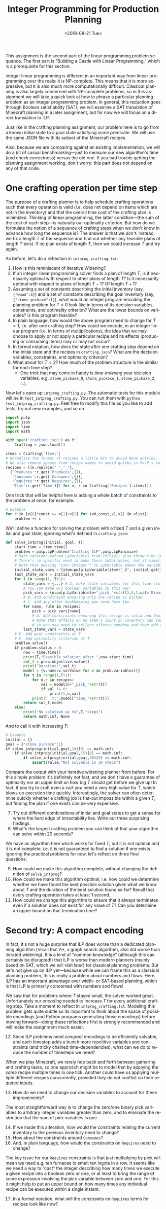 #+OPTIONS: ':t *:t -:t ::t <:t H:3 \n:nil ^:t arch:headline
#+OPTIONS: author:nil broken-links:nil c:nil creator:nil
#+OPTIONS: d:(not "LOGBOOK") date:t e:t email:nil f:t inline:t num:t
#+OPTIONS: p:nil pri:nil prop:nil stat:t tags:t tasks:t tex:t
#+OPTIONS: timestamp:nil title:t toc:nil todo:t |:t
#+TITLE: Integer Programming for Production Planning
#+DATE: <2018-08-21 Tue>
#+LANGUAGE: en
#+SELECT_TAGS: export
#+EXCLUDE_TAGS: noexport
#+CREATOR: Emacs 26.1 (Org mode 9.1.13)

This assignment is the second part of the linear programming problem sequence.
The first part is "Building a Castle with Linear Programming," which is a prerequisite for this section.

Integer linear programming is different in an important way from linear programming over the reals: it is NP-complete.
This means that it is more expressive, but it is also much more computationally difficult.
Classical planning is also largely concerned with NP-complete problems, so in this assignment we will take a quick look at how to phrase a particular planning problem as an integer programming problem.
In general, this reduction goes through Boolean satisfiability (SAT); we will examine a SAT translation of Minecraft planning in a later assignment, but for now we will focus on a direct translation to ILP.

Just like in the crafting planning assignment, our problem here is to go from a known initial state to a goal state satisfying some predicate.
We will use the same JSON file with its subset of the Minecraft recipes.

Also, because we are comparing against an existing implementation, we will do a bit of casual benchmarking---just to measure our new algorithm's time (and check correctness) versus the old one.
If you had trouble getting the planning assignment working, don't worry: this part does not depend on any of that code. 

* One crafting operation per time step

The purpose of a crafting planner is to help schedule crafting operations such that every operation is valid (i.e. does not depend on items which are not in the inventory) and that the overall time cost of the crafting plan is minimized.
Thinking of linear programming, the latter condition---the sum of the cost of each step---is naturally our optimality criterion.
But how do we formulate the notion of a sequence of crafting steps when we don't know in advance how long the sequence is?
The answer is that we /don't./
Instead, we fix a length $T$ of the sequence and find out whether any feasible plans of length $T$ exist.
If no plan exists of length $T$, then we could increase $T$ and try again.

As before, let's do a reflection in =intprog_crafting.txt=. 

1. How is this reminiscent of Iterative Widening?
2. If an integer linear programming solver finds a plan of length $T$, is it necessarily optimal with respect to other plans of length $T$?  Is it necessarily optimal with respect to plans of length $T-1$?  Of length $T+1$?
3. Assuming a set of constants describing the initial inventory (say, ={"wood":5}=) and a set of constants describing the goal inventory (say, ={"stone_pickaxe":1}=), what would an integer program encoding the planning problem for $T=0$ look like in terms of its decision variables, constraints, and optimality criterion?  What are the lower bounds on variables?  Is this program feasible?
4. In plain language, how would the above program need to change for $T=1$, i.e. after one crafting step?  How could we encode, in an integer linear program (i.e. in terms of multiplications), the idea that we may choose to apply or not apply a particular recipe and its effects (producing or consuming items) may or may not occur?
5. In formal notation, how does the state after one crafting step depend on the initial state and the recipes in =crafting.json=?  What are the decision variables, constraints, and optimality criterion?
6. What about for $T=2$?  How much of the problem structure is the similar for each time step?
  - One trick that may come in handy is /time-indexing/ your decision variables, e.g. =stone_pickaxe_0=, =stone_pickaxe_1=, =stone_pickaxe_2=, ...).

Now let's open up =intprog_crafting.py=.
The automatic tests for this module will be in =test_intprog_crafting.py=.
You can run them with =python test_intprog_crafting.py=.
Feel free to modify this file as you like to add tests, try out new examples, and so on.

#+BEGIN_SRC python
import pulp
import json
import time
import math

with open('crafting.json') as f:
    Crafting = json.load(f)

items = Crafting['Items']
# Normalize the format of recipes a little bit to avoid None entries.
# We also remove spaces from recipe names to avoid quirks in PuLP's solvers.
recipes = [(n.replace(" ","_"),
  {'Produces':r.get('Produces',{}),
   'Consumes':r.get('Consumes',{}),
   'Requires':r.get('Requires',{}),
   'Time':r.get('Time')}) for n, r in Crafting['Recipes'].items()]
#+END_SRC

One trick that will be helpful here is adding a whole batch of constraints to the problem at once, for example:
#+BEGIN_SRC python
# Example
for c in [v[0]*const >= v[1]+v[2] for (v0,const,v1,v2) in vlist]:
    problem += c
#+END_SRC

We'll define a function for solving the problem with a fixed $T$ and a given initial and goal state, ignoring what's defined in =crafting.json=:

#+BEGIN_SRC python
def solve_intprog(initial, goal, T):
    start_time = time.time()
    problem = pulp.LpProblem("Crafting ILP",pulp.LpMinimize)
    # Make constant-valued LpVariables from initial; also throw time in with other state variables.
    # There's no specific need to make these LpVariables, but it simplifies things to know that the type of initial_state_vars, the type of last_state_vars, and the type of state_vars are all the same.
    # Note that passing "cat='Integer'" to LpVariable makes the variable integral instead of real.
    initial_state_vars = {item:pulp.LpVariable(item+"_0", initial.get(item,0), initial.get(item,0),cat='Integer') for item in items+['time']}
    last_state_vars = initial_state_vars
    for t in range(1, T+1):
        state_vars = {...} # A. make state variables for this time slot
        # You can make 0/1 boolean variables in this way:
        pick_vars = {n:pulp.LpVariable(n+"_pick_"+str(t),0,1,cat='Binary') for n,_r in recipes}
        # B. Add constraint ensuring only one recipe is picked
        # C. Add any other bookkeeping you need here too
        for name, rule in recipes:
            pick = pick_vars[name]
            # D. Add constraints ensuring this recipe is valid and that its effects will hold.
            # Note that effects on an item's count in inventory can involve multiple recipes, 
            # so you may need to collect effects somehow and then add a constraint after looking at all recipes.
        last_state_vars = state_vars          
    # E. Add goal constraints at T
    # F. Add optimality criterion at T
    problem.solve()
    if problem.status > 0:
        now = time.time()
        print(T,"Feasible solution after ",now-start_time)
        sol_t = prob.objective.value()
        print("Duration:",sol_t)
        model = {v.name:v.varValue for v in prob.variables()}
        for t in range(1,T+1):
            for n,r in recipes:
                val = model[n+"_pick_"+str(t)]
                if val != 0:
                    print(t,n,val)
            print("  t:",model["time_"+str(t)])
        return sol_t,model
    else:
        print("No solution up to",T,"steps")
        return math.inf, None

#+END_SRC

And to call it with increasing $T$:
#+BEGIN_SRC python
# Example
initial = {}
goal = {"stone_pickaxe":1}
if solve_intprog(initial,goal,10)[0] == math.inf:
    if solve_intprog(initial,goal,15)[0] == math.inf:
        if solve_intprog(initial,goal,30)[0] == math.inf:
            assert(False,"Not solvable in 30 steps")
#+END_SRC

Compare the output with your iterative widening planner from before.
For this simple problem it's definitely not fast, and we don't have a guarantee of optimality nor an upper limit on how big $T$ should get before we give up!  
In fact, if you try to craft even a cart you need a very high value for $T$, which blows up execution time quickly.
Interestingly, the solver can often determine quickly whether a crafting job is flat-out impossible within a given $T$, but finding the plan if one exists can be very expensive.

7. [@7] Try out different combinations of initial and goal states to get a sense for where the hard edge of intractability lies.  Write out three surprising findings.
8. What's the largest crafting problem you can think of that your algorithm can solve within 20 seconds?

We have an algorithm here which works for fixed $T$, but it is not optimal and it is not complete, i.e. it is not guaranteed to find a solution if one exists.
Ignoring the practical problems for now, let's reflect on three final questions:

9. [@9] How could we make this algorithm complete, without changing the definition of =solve_intprog=?
10. How could we make this algorithm optimal, i.e. how could we determine whether we have found the best possible solution given what we know about $T$ and the duration of the best solution found so far?  Recall that every crafting operation takes at least 1 second.
11. How could we change this algorithm to ensure that it always terminates even if a solution does not exist for any value of $T$?  Can you determine an upper bound on that termination time?

* Second try: A compact encoding

In fact, it's not a huge surprise that ILP does worse than a dedicated planning algorithm (recall that A*, a graph search algorithm, also did worse than iterated widening). 
It is a kind of "common knowledge" (although this can certainly be disrupted!) that ILP is worse than modern planners (mainly based on SAT, which we will visit later) for classical planning problems.
But let's not give up on ILP yet---because while we can frame this as a classical planning problem, this is really a problem about numbers and flows.
Here, ILP has an important advantage over width- or SAT-based planning, which is that ILP is primarily concerned with numbers and flows!

We saw that for problems where $T$ stayed small, the solver worked great.
Unfortunately our /encoding/ needed to increase $T$ for every additional crafting step.
Take a moment to reflect in =intprog_crafting.txt=.
Modeling this problem gets quite subtle so its important to think about the space of possible encodings (and Python programs generating those encodings) before moving forward---doing these reflections first is strongly recommended and will make the assignment much easier.

12. [@12] Since ILP problems need /compact/ encodings to be efficiently solvable, and each timestep adds a bunch more repetitive variables and constraints (and tricky chained time-dependencies), what can we do to reduce the number of timesteps we need?

When we play Minecraft, we rarely hop back and forth between gathering and crafting tasks, so one approach might be to model that by applying the /same/ recipe multiple times in one tick.
Another could have us applying multiple different recipes concurrently, provided they do not conflict on their required inputs.

13. [@13] How do we need to change our decision variables to account for these improvements?

The most straightforward way is to change the zero/one binary pick variables to arbitrary integer variables greater than zero, and to eliminate the restriction that the sum of pick variables is one.

14. [@14] If we made this alteration, how would the constraints relating the current inventory to the previous inventory need to change?
15. How about the constraints around =Consumes=?
16. And, in plain language, how would the constraints on =Requires= need to change?

The key issue for our =Requires= constraints is that just multiplying by pick will mean we need e.g. ten furnaces to smelt ten ingots in a row.
It seems like we need a way to "cast" the integer describing how many times we execute a given recipe into a boolean zero or one, or at least to bring the range of some expression involving the pick variable between zero and one.
For this it might help to put an upper bound on how many times any individual recipe can be executed within a single instant.

17. [@17] In a formal notation, what will the constraints on =Requires= terms for recipes look like now?

Let's give it a try in =intprog_crafting.py=.
The automatic tests for this module are in =test_intprog_crafting.py=.
You can run them with =python test_intprog_crafting.py=.
Feel free to modify this file as you like to add tests, try out new examples, and so on.

#+BEGIN_SRC python
def solve_intprog_compact(initial, goal, T):
    start_time = time.time()
    problem = pulp.LpProblem("Crafting ILP",pulp.LpMinimize)
    # Make constant-valued LpVariables from initial; also throw time in with other state variables.
    # There's no specific need to make these LpVariables, but it simplifies things to know that the type of initial_state_vars, the type of last_state_vars, and the type of state_vars are all the same.
    # Note that passing "cat='Integer'" to LpVariable makes the variable integral instead of real.
    initial_state_vars = {item:pulp.LpVariable(item+"_0", initial.get(item,0), initial.get(item,0),cat='Integer') for item in items+['time']}
    last_state_vars = initial_state_vars
    for t in range(1, T+1):
        state_vars = {...} # A. make state variables for this time slot
        # B. Define your own pick variables here.  You may want to give them a (very high) upper bound---that could be useful in formulating constraints!
        pick_vars = {n:pulp.LpVariable(n+"_pick_"+str(t),0,upper,cat='Integer') for n,_r in recipes}
        # C. Add any other bookkeeping you need here too
        for name, rule in recipes:
            pick = pick_vars[name]
            # D. Add constraints ensuring this recipe is valid and that its effects will hold.
            # Note that effects on an item's count in inventory can involve multiple recipes, 
            # so you may need to collect effects somehow and then add a constraint after looking at all recipes.
            # Also remember to handle =Produces= and =Requires= correctly in the multiple-execution, multiple-recipe case!  Keep in mind that each recipe can also be seen as "producing" time.
        last_state_vars = state_vars
    # E. Add goal constraints at T
    # F. Add optimality criterion at T
    problem.solve()
    if problem.status > 0:
        now = time.time()
        print(T,"Feasible solution after ",now-start_time)
        sol_t = prob.objective.value()
        print("Duration:",sol_t)
        model = {v.name:v.varValue for v in prob.variables()}
        for t in range(1,T+1):
            for n,r in recipes:
                val = model[n+"_pick_"+str(t)]
                if val != 0:
                    print(t,n,val)
            print("  t:",model["time_"+str(t)])
        return sol_t,model
    else:
        print("No solution up to",T,"steps")
        return math.inf, None

#+END_SRC

And again, we can call it with increasing $T$:
#+BEGIN_SRC python
initial = {}
goal = {"stone_pickaxe":1}
if solve_intprog_compact(initial,goal,5)[0] == math.inf:
    if solve_intprog_compact(initial,goal,10)[0] == math.inf:
        if solve_intprog_compact(initial,goal,20)[0] == math.inf:
            assert(False,"Not solvable in 20 steps with parallel execution")

initial = {}
goal = {"stone_pickaxe":100}
if solve_intprog_compact(initial,goal,5)[0] == math.inf:
    if solve_intprog_compact(initial,goal,10)[0] == math.inf:
        if solve_intprog_compact(initial,goal,20)[0] == math.inf:
            assert(False,"Not solvable in 20 steps with parallel execution")

#+END_SRC

The performance characteristics of this approach are radically different.
Take some time to compare against your initial ILP implementation and against the iterative widening algorithm from before; then reflect on the following questions.

18. [@18] Try this algorithm with different combinations of initial and goal states.  How does performance vary with the number of distinct items, the number of items total, and the length of the dependency chain involved in creating the items?
19. What's the largest crafting problem you can think of that your algorithm can solve within 20 seconds?
20. What is the exact meaning of "an optimal solution" for a given execution of this planning algorithm, and how does this definition relate to the total duration of the plan and the number of steps $T$?  Is there anything surprising about the plans that come out?
21. In plain language (but in some detail), how would you change this encoding to handle multiple (say, integer $K$) agents acting in parallel, such that every recipe executed at a given timestep must be executed by exactly one agent and that enough of the =Requires= (furnaces, tools, etc) are available for each agent to do the work?  What might the decision variables, constraints, and optimality criterion be?
22. Are there Minecraft planning problems for which it's better to use the iterative widening planner versus the ILP planner?
23. Can you name two different planning domains outside of Minecraft, one where iterative widening should do better and one where ILP should do better?

*************** TODO add a reflection about relaxing the above to not enforce any time steps, could that be used as a heuristic for another planner? :noexport:
*************** END


Commit your Python files and reflections, then take a well-deserved rest!
